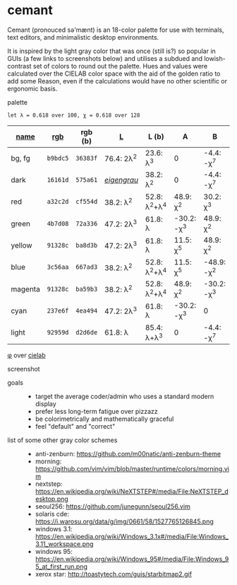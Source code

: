 * cemant

Cemant (pronouced sə'mænt) is an 18-color palette for use with terminals, text editors, and minimalistic desktop environments.

It is inspired by the light gray color that was once (still is?) so popular in GUIs (a few links to screenshots below) and utilises a subdued and lowish-contrast set of colors to round out the palette. Hues and values were calculated over the CIELAB color space with the aid of the golden ratio to add some Reason, even if the calculations would have no other scientific or ergonomic basis.

- palette ::

[[/pub/palette.png]]

=let λ = 0.618 over 100, χ = 0.618 over 128=

| [[https://en.wikipedia.org/wiki/ANSI_escape_code#Colors][name]] | [[https://en.wikipedia.org/wiki/Web_colors][rgb]] | rgb (b) | [[https://en.wikipedia.org/wiki/CIELAB_color_space][L]] | L (b) | A | B |
|---|---|---|---|---|---|---|
| [[/pub/bg.png]] [[/pub/fg.png]] bg, fg | =b9bdc5= | =36383f= | 76.4: 2λ^{2} | 23.6: λ^{3}   | 0             | -4.4: -χ^{7}  |
| [[/pub/00d.png]] [[/pub/08dd.png]] dark | =16161d= | =575a61= | /[[https://en.wikipedia.org/wiki/Eigengrau][eigengrau]]/ | 38.2: λ^{2} | 0 | -4.4: -χ^{7} |
| [[/pub/01r.png]] [[/pub/09rr.png]] red     | =a32c2d= | =cf554d= | 38.2: λ^{2}  | 52.8: λ^{2}+λ^{4}  | 48.9: χ^{2}   | 30.2: χ^{3}   |
| [[/pub/02g.png]] [[/pub/10gg.png]] green   | =4b7d08= | =72a336= | 47.2: 2λ^{3} | 61.8: λ       | -30.2: -χ^{3} | 48.9: χ^{2}   |
| [[/pub/03y.png]] [[/pub/11yy.png]] yellow  | =91328c= | =ba8d3b= | 47.2: 2λ^{3} | 61.8: λ       | 11.5: χ^{5}    | 48.9: χ^{2}   |
| [[/pub/04b.png]] [[/pub/12bb.png]] blue    | =3c56aa= | =667ad3= | 38.2: λ^{2}  | 52.8: λ^{2}+λ^{4}  | 11.5: χ^{5}   | -48.9: -χ^{2} |
| [[/pub/05m.png]] [[/pub/13mm.png]] magenta | =91328c= | =ba59b3= | 38.2: λ^{2}  | 52.8: λ^{2}+λ^{4}  | 48.9: χ^{2}   | -30.2: -χ^{3} |
| [[/pub/06c.png]] [[/pub/14cc.png]] cyan    | =237e6f= | =4ea494= | 47.2: 2λ^{3} | 61.8: λ       | -30.2: -χ^{3} | 0             |
| [[/pub/07l.png]] [[/pub/15ll.png]] light   | =92959d= | =d2d6de= | 61.8: λ      | 85.4: λ+λ^{3} | 0             | -4.4: -χ^{7}  |

- [[https://en.wikipedia.org/wiki/Golden_ratio][φ]] over [[https://en.wikipedia.org/wiki/CIELAB_color_space][cielab]] ::

[[/pub/lab.png]]

- screenshot ::

[[/pub/msgcat.png]]

- goals ::
  - target the average coder/admin who uses a standard modern display
  - prefer less long-term fatigue over pizzazz
  - be colorimetrically and mathematically graceful
  - feel "default" and "correct"

- list of some other gray color schemes ::
  - anti-zenburn: https://github.com/m00natic/anti-zenburn-theme
  - morning: https://github.com/vim/vim/blob/master/runtime/colors/morning.vim
  - nextstep: https://en.wikipedia.org/wiki/NeXTSTEP#/media/File:NeXTSTEP_desktop.png
  - seoul256: https://github.com/junegunn/seoul256.vim
  - solaris cde: https://i.warosu.org/data/g/img/0661/58/1527765126845.png
  - windows 3.1: https://en.wikipedia.org/wiki/Windows_3.1x#/media/File:Windows_3.11_workspace.png
  - windows 95: https://en.wikipedia.org/wiki/Windows_95#/media/File:Windows_95_at_first_run.png
  - xerox star: http://toastytech.com/guis/starbitmap2.gif

